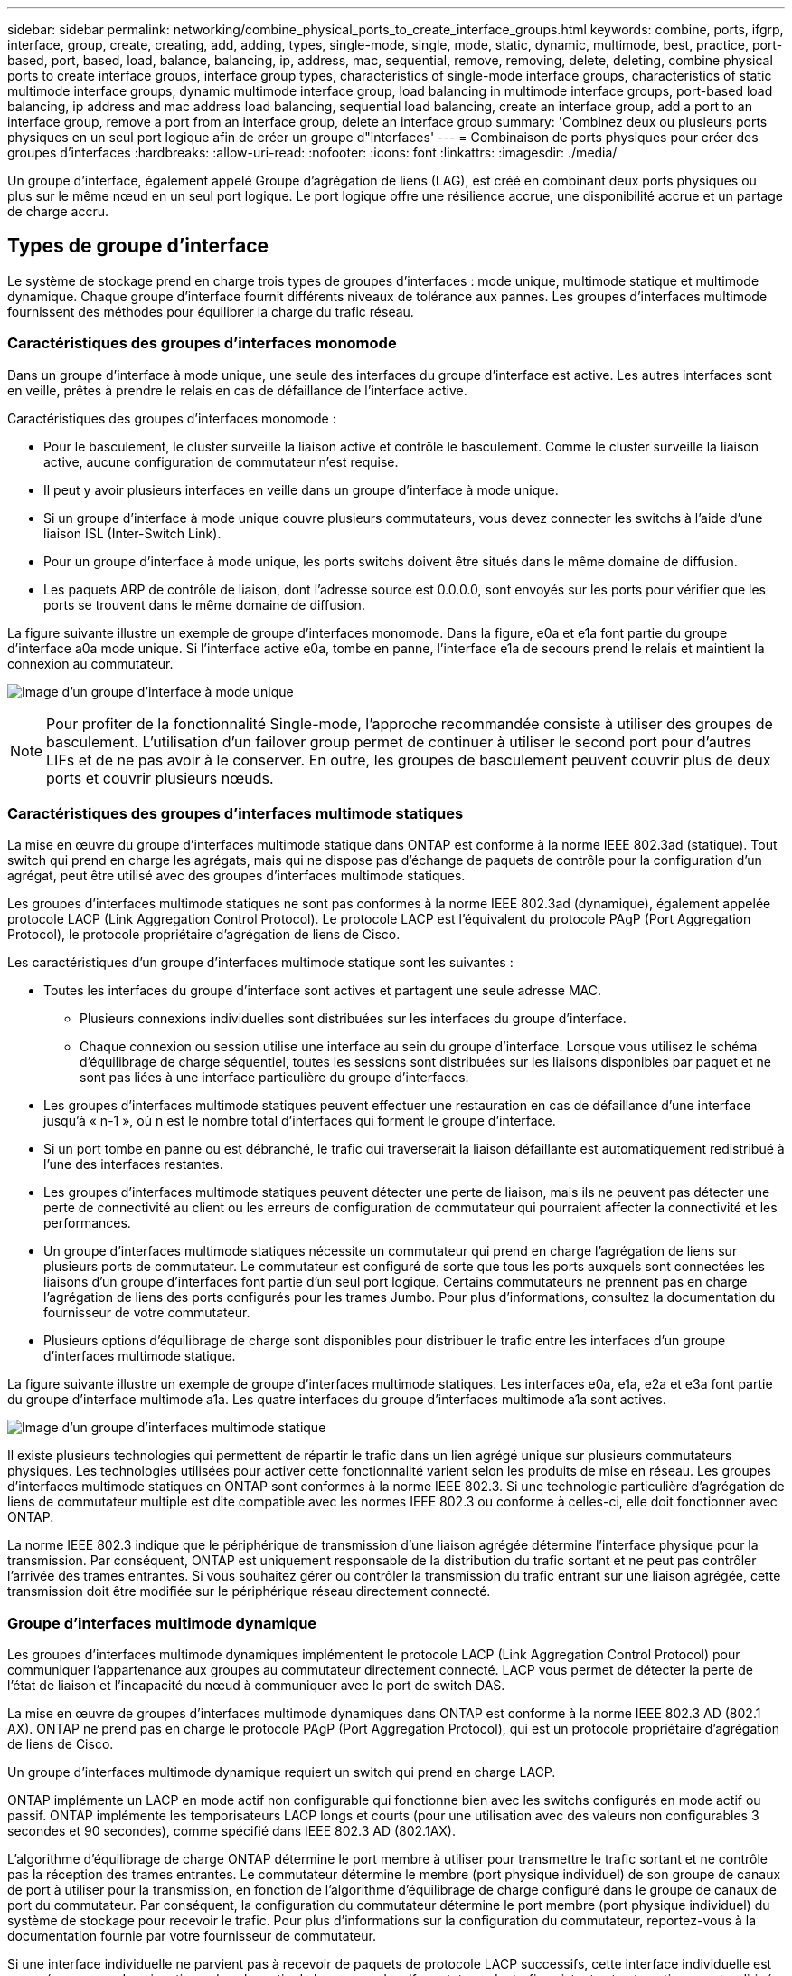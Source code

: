 ---
sidebar: sidebar 
permalink: networking/combine_physical_ports_to_create_interface_groups.html 
keywords: combine, ports, ifgrp, interface, group, create, creating, add, adding, types, single-mode, single, mode, static, dynamic, multimode, best, practice, port-based, port, based, load, balance, balancing, ip, address, mac, sequential, remove, removing, delete, deleting, combine physical ports to create interface groups, interface group types, characteristics of single-mode interface groups, characteristics of static multimode interface groups, dynamic multimode interface group, load balancing in multimode interface groups, port-based load balancing, ip address and mac address load balancing, sequential load balancing, create an interface group, add a port to an interface group, remove a port from an interface group, delete an interface group 
summary: 'Combinez deux ou plusieurs ports physiques en un seul port logique afin de créer un groupe d"interfaces' 
---
= Combinaison de ports physiques pour créer des groupes d'interfaces
:hardbreaks:
:allow-uri-read: 
:nofooter: 
:icons: font
:linkattrs: 
:imagesdir: ./media/


[role="lead"]
Un groupe d'interface, également appelé Groupe d'agrégation de liens (LAG), est créé en combinant deux ports physiques ou plus sur le même nœud en un seul port logique. Le port logique offre une résilience accrue, une disponibilité accrue et un partage de charge accru.



== Types de groupe d'interface

Le système de stockage prend en charge trois types de groupes d'interfaces : mode unique, multimode statique et multimode dynamique. Chaque groupe d'interface fournit différents niveaux de tolérance aux pannes. Les groupes d'interfaces multimode fournissent des méthodes pour équilibrer la charge du trafic réseau.



=== Caractéristiques des groupes d'interfaces monomode

Dans un groupe d'interface à mode unique, une seule des interfaces du groupe d'interface est active. Les autres interfaces sont en veille, prêtes à prendre le relais en cas de défaillance de l'interface active.

Caractéristiques des groupes d'interfaces monomode :

* Pour le basculement, le cluster surveille la liaison active et contrôle le basculement.
Comme le cluster surveille la liaison active, aucune configuration de commutateur n'est requise.
* Il peut y avoir plusieurs interfaces en veille dans un groupe d'interface à mode unique.
* Si un groupe d'interface à mode unique couvre plusieurs commutateurs, vous devez connecter les switchs à l'aide d'une liaison ISL (Inter-Switch Link).
* Pour un groupe d'interface à mode unique, les ports switchs doivent être situés dans le même domaine de diffusion.
* Les paquets ARP de contrôle de liaison, dont l'adresse source est 0.0.0.0, sont envoyés sur les ports pour vérifier que les ports se trouvent dans le même domaine de diffusion.


La figure suivante illustre un exemple de groupe d'interfaces monomode. Dans la figure, e0a et e1a font partie du groupe d'interface a0a mode unique. Si l'interface active e0a, tombe en panne, l'interface e1a de secours prend le relais et maintient la connexion au commutateur.

image:ontap_nm_image6.png["Image d'un groupe d'interface à mode unique"]


NOTE: Pour profiter de la fonctionnalité Single-mode, l'approche recommandée consiste à utiliser des groupes de basculement. L'utilisation d'un failover group permet de continuer à utiliser le second port pour d'autres LIFs et de ne pas avoir à le conserver. En outre, les groupes de basculement peuvent couvrir plus de deux ports et couvrir plusieurs nœuds.



=== Caractéristiques des groupes d'interfaces multimode statiques

La mise en œuvre du groupe d'interfaces multimode statique dans ONTAP est conforme à la norme IEEE 802.3ad (statique). Tout switch qui prend en charge les agrégats, mais qui ne dispose pas d'échange de paquets de contrôle pour la configuration d'un agrégat, peut être utilisé avec des groupes d'interfaces multimode statiques.

Les groupes d'interfaces multimode statiques ne sont pas conformes à la norme IEEE 802.3ad (dynamique), également appelée protocole LACP (Link Aggregation Control Protocol). Le protocole LACP est l'équivalent du protocole PAgP (Port Aggregation Protocol), le protocole propriétaire d'agrégation de liens de Cisco.

Les caractéristiques d'un groupe d'interfaces multimode statique sont les suivantes :

* Toutes les interfaces du groupe d'interface sont actives et partagent une seule adresse MAC.
+
** Plusieurs connexions individuelles sont distribuées sur les interfaces du groupe d'interface.
** Chaque connexion ou session utilise une interface au sein du groupe d'interface.
Lorsque vous utilisez le schéma d'équilibrage de charge séquentiel, toutes les sessions sont distribuées sur les liaisons disponibles par paquet et ne sont pas liées à une interface particulière du groupe d'interfaces.


* Les groupes d'interfaces multimode statiques peuvent effectuer une restauration en cas de défaillance d'une interface jusqu'à « n-1 », où n est le nombre total d'interfaces qui forment le groupe d'interface.
* Si un port tombe en panne ou est débranché, le trafic qui traverserait la liaison défaillante est automatiquement redistribué à l'une des interfaces restantes.
* Les groupes d'interfaces multimode statiques peuvent détecter une perte de liaison, mais ils ne peuvent pas détecter une perte de connectivité au client ou les erreurs de configuration de commutateur qui pourraient affecter la connectivité et les performances.
* Un groupe d'interfaces multimode statiques nécessite un commutateur qui prend en charge l'agrégation de liens sur plusieurs ports de commutateur.
Le commutateur est configuré de sorte que tous les ports auxquels sont connectées les liaisons d'un groupe d'interfaces font partie d'un seul port logique. Certains commutateurs ne prennent pas en charge l'agrégation de liens des ports configurés pour les trames Jumbo. Pour plus d'informations, consultez la documentation du fournisseur de votre commutateur.
* Plusieurs options d'équilibrage de charge sont disponibles pour distribuer le trafic entre les interfaces d'un groupe d'interfaces multimode statique.


La figure suivante illustre un exemple de groupe d'interfaces multimode statiques. Les interfaces e0a, e1a, e2a et e3a font partie du groupe d'interface multimode a1a. Les quatre interfaces du groupe d'interfaces multimode a1a sont actives.

image:ontap_nm_image7.png["Image d'un groupe d'interfaces multimode statique"]

Il existe plusieurs technologies qui permettent de répartir le trafic dans un lien agrégé unique sur plusieurs commutateurs physiques. Les technologies utilisées pour activer cette fonctionnalité varient selon les produits de mise en réseau. Les groupes d'interfaces multimode statiques en ONTAP sont conformes à la norme IEEE 802.3. Si une technologie particulière d'agrégation de liens de commutateur multiple est dite compatible avec les normes IEEE 802.3 ou conforme à celles-ci, elle doit fonctionner avec ONTAP.

La norme IEEE 802.3 indique que le périphérique de transmission d'une liaison agrégée détermine l'interface physique pour la transmission. Par conséquent, ONTAP est uniquement responsable de la distribution du trafic sortant et ne peut pas contrôler l'arrivée des trames entrantes. Si vous souhaitez gérer ou contrôler la transmission du trafic entrant sur une liaison agrégée, cette transmission doit être modifiée sur le périphérique réseau directement connecté.



=== Groupe d'interfaces multimode dynamique

Les groupes d'interfaces multimode dynamiques implémentent le protocole LACP (Link Aggregation Control Protocol) pour communiquer l'appartenance aux groupes au commutateur directement connecté. LACP vous permet de détecter la perte de l'état de liaison et l'incapacité du nœud à communiquer avec le port de switch DAS.

La mise en œuvre de groupes d'interfaces multimode dynamiques dans ONTAP est conforme à la norme IEEE 802.3 AD (802.1 AX). ONTAP ne prend pas en charge le protocole PAgP (Port Aggregation Protocol), qui est un protocole propriétaire d'agrégation de liens de Cisco.

Un groupe d'interfaces multimode dynamique requiert un switch qui prend en charge LACP.

ONTAP implémente un LACP en mode actif non configurable qui fonctionne bien avec les switchs configurés en mode actif ou passif. ONTAP implémente les temporisateurs LACP longs et courts (pour une utilisation avec des valeurs non configurables 3 secondes et 90 secondes), comme spécifié dans IEEE 802.3 AD (802.1AX).

L'algorithme d'équilibrage de charge ONTAP détermine le port membre à utiliser pour transmettre le trafic sortant et ne contrôle pas la réception des trames entrantes. Le commutateur détermine le membre (port physique individuel) de son groupe de canaux de port à utiliser pour la transmission, en fonction de l'algorithme d'équilibrage de charge configuré dans le groupe de canaux de port du commutateur. Par conséquent, la configuration du commutateur détermine le port membre (port physique individuel) du système de stockage pour recevoir le trafic. Pour plus d'informations sur la configuration du commutateur, reportez-vous à la documentation fournie par votre fournisseur de commutateur.

Si une interface individuelle ne parvient pas à recevoir de paquets de protocole LACP successifs, cette interface individuelle est marquée comme « Lag_inactive » dans la sortie de la commande « ifgrp status ». Le trafic existant est automatiquement redirigé vers les interfaces actives restantes.

Les règles suivantes s'appliquent lors de l'utilisation de groupes d'interfaces multimode dynamiques :

* Les groupes d'interfaces multimodes dynamiques doivent être configurés de manière à utiliser les méthodes d'équilibrage de charge basées sur les ports, les protocoles IP, MAC ou Round Robin.
* Dans un groupe d'interfaces multimode dynamiques, toutes les interfaces doivent être actives et partager une adresse MAC unique.


La figure suivante illustre un exemple de groupe d'interfaces multimode dynamiques. Les interfaces e0a, e1a, e2a et e3a font partie du groupe d'interface multimode a1a. Les quatre interfaces du groupe d'interfaces multimode dynamique a1a sont actives.

image:ontap_nm_image7.png["Image d'un groupe d'interfaces multimode dynamique"]



=== Équilibrage de la charge dans les groupes d'interfaces multimode

Vous pouvez vous assurer que toutes les interfaces d'un groupe d'interfaces multimode sont utilisées de la même manière pour le trafic sortant à l'aide des méthodes d'équilibrage de charge basées sur l'adresse IP, l'adresse MAC, l'ordre séquentiel ou le port pour distribuer le trafic réseau de façon égale sur les ports réseau d'un groupe d'interfaces multimode.

La méthode d'équilibrage de charge d'un groupe d'interfaces multimode ne peut être spécifiée que lorsque le groupe d'interfaces est créé.

*Meilleure pratique* : l'équilibrage de charge basé sur les ports est recommandé chaque fois que possible. Utilisez l'équilibrage de charge basé sur les ports, sauf si le réseau a une raison ou une limitation spécifique qui l'empêche.



==== Équilibrage de charge basé sur des ports

L'équilibrage de charge basé sur les ports est la méthode recommandée.

Vous pouvez égaliser le trafic sur un groupe d'interfaces multimode en fonction des ports de la couche de transport (TCP/UDP) en utilisant la méthode d'équilibrage de charge basée sur les ports.

La méthode d'équilibrage de charge basée sur le port utilise un algorithme de hachage rapide sur les adresses IP source et de destination, ainsi que le numéro de port de la couche de transport.



==== Équilibrage de la charge des adresses IP et MAC

L'équilibrage de la charge des adresses IP et MAC est le moyen d'égaliser le trafic sur les groupes d'interfaces multimodes.

Ces méthodes d'équilibrage de charge utilisent un algorithme de hachage rapide sur les adresses source et de destination (adresse IP et adresse MAC). Si le résultat de l'algorithme de hachage est mappé à une interface qui n'est pas à l'état de la liaison ACTIVE, l'interface active suivante est utilisée.


NOTE: Ne sélectionnez pas la méthode d'équilibrage de charge de l'adresse MAC lors de la création de groupes d'interfaces sur un système qui se connecte directement à un routeur. Dans une telle configuration, pour chaque trame IP sortante, l’adresse MAC de destination est l’adresse MAC du routeur. Par conséquent, une seule interface du groupe d'interface est utilisée.

L'équilibrage de charge d'adresse IP fonctionne de la même manière pour les adresses IPv4 et IPv6.



==== Équilibrage séquentiel de la charge

Vous pouvez utiliser l'équilibrage séquentiel des charges pour distribuer de manière égale des paquets entre plusieurs liaisons à l'aide d'un algorithme de permutation circulaire. Vous pouvez utiliser l'option séquentielle pour équilibrer la charge du trafic d'une connexion unique sur plusieurs liaisons afin d'augmenter le débit de connexion unique.

Cependant, étant donné que l'équilibrage séquentiel de la charge peut causer une livraison de paquets hors de la commande, les performances peuvent être extrêmement faibles. Par conséquent, l'équilibrage séquentiel de la charge n'est généralement pas recommandé.



== Créez un groupe d'interfaces ou LAG

Vous pouvez créer un groupe d'interface ou LAG (monomode, multimode statique ou multimode dynamique) afin de présenter une interface unique aux clients en combinant les capacités des ports réseau agrégés.

La procédure à suivre dépend de l'interface que vous utilisez--System Manager ou de l'interface de ligne de commandes :

[role="tabbed-block"]
====
.System Manager
--
*Utilisez System Manager pour créer un LAG*

.Étapes
. Sélectionnez *réseau > port Ethernet > + Groupe d'agrégation de liens* pour créer un LAG.
. Sélectionnez le nœud dans la liste déroulante.
. Choisissez parmi les options suivantes :
+
.. ONTAP à *sélectionne automatiquement le domaine de diffusion (recommandé)*.
.. Pour sélectionner manuellement un domaine de diffusion.


. Sélectionnez les ports pour former le LAG.
. Sélectionnez le mode :
+
.. Unique : un seul port est utilisé à la fois.
.. Multiples : tous les ports peuvent être utilisés simultanément.
.. LACP : le protocole LACP détermine les ports qui peuvent être utilisés.


. Sélectionner l'équilibrage de charge :
+
.. Sur IP
.. Basé SUR MAC
.. Port
.. Séquentiel


. Enregistrez les modifications.


image:AddLag01.png["Ajouter un graphique de décalage"]

--
.CLI
--
*Utilisez l'interface de ligne de commande pour créer un groupe d'interfaces*

Pour obtenir la liste complète des restrictions de configuration qui s'appliquent aux groupes d'interfaces de port, reportez-vous à la section `network port ifgrp add-port` page de manuel.

Lors de la création d'un groupe d'interfaces multimode, vous pouvez spécifier l'une des méthodes d'équilibrage de charge suivantes :

* `port`: Le trafic réseau est distribué sur la base des ports de la couche de transport (TCP/UDP). Il s'agit de la méthode d'équilibrage de charge recommandée.
* `mac`: Le trafic réseau est distribué sur la base d'adresses MAC.
* `ip`: Le trafic réseau est distribué sur la base des adresses IP.
* `sequential`: Le trafic réseau est distribué au fur et à mesure qu'il est reçu.



NOTE: L'adresse MAC d'un groupe d'interfaces est déterminée par l'ordre des ports sous-jacents et la façon dont ces ports s'initialisent au démarrage. Vous ne devez donc pas présumer que l'adresse MAC ifgrp est conservée entre les redémarrages ou les mises à niveau ONTAP.

.Étape
Utilisez le `network port ifgrp create` commande permettant de créer un groupe d'interface.

Vous devez nommer les groupes d'interface à l'aide de la syntaxe `a<number><letter>`. Par exemple, a0A, a0b, a1c et a2a sont des noms de groupes d’interfaces valides.

Pour plus d'informations sur cette commande, voir http://docs.netapp.com/ontap-9/topic/com.netapp.doc.dot-cm-cmpr/GUID-5CB10C70-AC11-41C0-8C16-B4D0DF916E9B.html["Commandes ONTAP 9"^].

L'exemple suivant montre comment créer un groupe d'interfaces nommé a0a avec une fonction de distribution de port et un mode multimode :

`network port ifgrp create -node _cluster-1-01_ -ifgrp _a0a_ -distr-func _port_ -mode _multimode_`

--
====


== Ajoutez un port à un groupe d'interfaces ou LAG

Vous pouvez ajouter jusqu'à 16 ports physiques à un groupe d'interfaces ou LAG pour toutes les vitesses de port.

La procédure à suivre dépend de l'interface que vous utilisez--System Manager ou de l'interface de ligne de commandes :

[role="tabbed-block"]
====
.System Manager
--
*Utilisez System Manager pour ajouter un port à un LAG*

.Étapes
. Sélectionnez *réseau > port Ethernet > LAG* pour modifier un LAG.
. Sélectionnez des ports supplémentaires sur le même nœud à ajouter au LAG.
. Enregistrez les modifications.


--
.CLI
--
*Utilisez l'interface de ligne de commande pour ajouter des ports à un groupe d'interfaces*

.Étape
Ajout de ports réseau au groupe d'interface :

`network port ifgrp add-port`

Pour plus d'informations sur cette commande, voir link:http://docs.netapp.com/ontap-9/topic/com.netapp.doc.dot-cm-cmpr/GUID-5CB10C70-AC11-41C0-8C16-B4D0DF916E9B.html["Commandes ONTAP 9"^].

L'exemple suivant montre comment ajouter le port e0c à un groupe d'interfaces nommé a0A :

`network port ifgrp add-port -node _cluster-1-01_ -ifgrp _a0a_ -port _e0c_`

Depuis ONTAP 9.8, les groupes d'interface sont automatiquement placés dans un domaine de diffusion approprié environ une minute après l'ajout du premier port physique au groupe d'interface. Si vous ne souhaitez pas que ONTAP le fait, et préférez placer manuellement le ifgrp sur un domaine de broadcast, spécifiez ensuite le `-skip-broadcast-domain-placement` dans le cadre du `ifgrp add-port` commande.

--
====


== Supprimer un port d'un groupe d'interfaces ou LAG

Vous pouvez supprimer un port d'un groupe d'interface qui héberge les LIFs, tant qu'il ne s'agit pas du dernier port du groupe d'interfaces. Il n'y a pas d'exigence que le groupe d'interface ne doit pas héberger les LIFs d'hôtes, ni que le groupe d'interface ne doit pas être le home port d'une LIF compte tenu de ne pas supprimer le dernier port du groupe d'interface. Cependant, si vous supprimez le dernier port, vous devez d'abord migrer ou déplacer les LIF du groupe d'interface.

.Description de la tâche
Vous pouvez supprimer jusqu'à 16 ports (interfaces physiques) d'un groupe d'interfaces ou LAG.

La procédure à suivre dépend de l'interface que vous utilisez--System Manager ou de l'interface de ligne de commandes :

[role="tabbed-block"]
====
.System Manager
--
*Utilisez System Manager pour supprimer un port d'un LAG*

.Étapes
. Sélectionnez *réseau > port Ethernet > LAG* pour modifier un LAG.
. Sélectionnez les ports à supprimer du LAG.
. Enregistrez les modifications.


--
.CLI
--
*Utilisez l'interface de ligne de commande pour supprimer des ports d'un groupe d'interfaces*

.Étape
Suppression des ports réseau d'un groupe d'interfaces :

`network port ifgrp remove-port`

L'exemple suivant montre comment supprimer le port e0c d'un groupe d'interfaces nommé a0A :

`network port ifgrp remove-port -node _cluster-1-01_ -ifgrp _a0a_ -port _e0c_`

--
====


== Supprimer un groupe d'interfaces ou LAG

Vous pouvez supprimer des groupes d'interfaces ou des groupes LAG si vous souhaitez configurer des LIF directement sur les ports physiques sous-jacents ou décider de modifier le groupe d'interfaces ou le mode LAG ou la fonction de distribution.

.Avant de commencer
* Le groupe d'interface ou LAG ne doit pas héberger de LIF.
* Le groupe d'interface ou LAG ne doit pas être le port de départ, ni la cible de basculement d'une LIF.


La procédure à suivre dépend de l'interface que vous utilisez--System Manager ou de l'interface de ligne de commandes :

[role="tabbed-block"]
====
.System Manager
--
*Utilisez System Manager pour supprimer un LAG*

.Étapes
. Sélectionnez *réseau > port Ethernet > LAG* pour supprimer un LAG.
. Sélectionnez le LAG à supprimer.
. Supprimer le LAG.


--
.CLI
--
*Utilisez l'interface de ligne de commande pour supprimer un groupe d'interfaces*

.Étape
Utilisez le `network port ifgrp delete` commande permettant de supprimer un groupe d'interface.

Pour plus d'informations sur cette commande, voir link:http://docs.netapp.com/ontap-9/topic/com.netapp.doc.dot-cm-cmpr/GUID-5CB10C70-AC11-41C0-8C16-B4D0DF916E9B.html["Commandes ONTAP 9"^].

L'exemple suivant montre comment supprimer un groupe d'interfaces nommé a0b :

`network port ifgrp delete -node _cluster-1-01_ -ifgrp _a0b_`

--
====